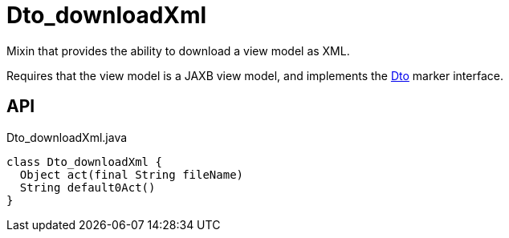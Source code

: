 = Dto_downloadXml
:Notice: Licensed to the Apache Software Foundation (ASF) under one or more contributor license agreements. See the NOTICE file distributed with this work for additional information regarding copyright ownership. The ASF licenses this file to you under the Apache License, Version 2.0 (the "License"); you may not use this file except in compliance with the License. You may obtain a copy of the License at. http://www.apache.org/licenses/LICENSE-2.0 . Unless required by applicable law or agreed to in writing, software distributed under the License is distributed on an "AS IS" BASIS, WITHOUT WARRANTIES OR  CONDITIONS OF ANY KIND, either express or implied. See the License for the specific language governing permissions and limitations under the License.

Mixin that provides the ability to download a view model as XML.

Requires that the view model is a JAXB view model, and implements the xref:refguide:applib:index/mixins/dto/Dto.adoc[Dto] marker interface.

== API

[source,java]
.Dto_downloadXml.java
----
class Dto_downloadXml {
  Object act(final String fileName)
  String default0Act()
}
----

